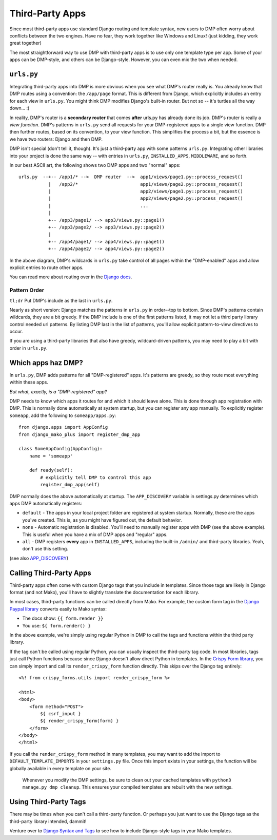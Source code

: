 Third-Party Apps
=======================================================

Since most third-party apps use standard Django routing and template syntax, new users to DMP often worry about conflicts between the two engines.  Have no fear, they work together like Windows and Linux!  (just kidding, they work great together)

The most straightforward way to use DMP with third-party apps is to use only one template type per app.  Some of your apps can be DMP-style, and others can be Django-style.  However, you can even mix the two when needed.

``urls.py``
---------------------

Integrating third-party apps into DMP is more obvious when you see what DMP's router really is.  You already know that DMP routes using a convention: the ``/app/page`` format.  This is different from Django, which explicitly includes an entry for each view in ``urls.py``.  You might think DMP modifies Django's built-in router.  But not so -- it's turtles all the way down... :)

In reality, DMP's router is a **secondary router** that comes **after** urls.py has already done its job.  DMP's router is really a *view function*.  DMP's patterns in ``urls.py`` send all requests for your DMP-registered apps to a single view function.  DMP then further routes, based on its convention, to your view function.  This simplifies the process a bit, but the essence is we have two routers: Django and then DMP.

DMP isn't special (don't tell it, though).  It's just a third-party app with some patterns ``urls.py``.  Integrating other libraries into your project is done the same way -- with entries in ``urls.py``, ``INSTALLED_APPS``, ``MIDDLEWARE``, and so forth.

In our best ASCII art, the following shows two DMP apps and two "normal" apps:

::

    urls.py  --+-- /app1/* -->  DMP router  -->  app1/views/page1.py::process_request()
               |   /app2/*                       app1/views/page2.py::process_request()
               |                                 app2/views/page1.py::process_request()
               |                                 app2/views/page2.py::process_request()
               |                                 ...
               |
               +-- /app3/page1/ --> app3/views.py::page1()
               +-- /app3/page2/ --> app3/views.py::page2()
               |
               +-- /app4/page1/ --> app4/views.py::page1()
               +-- /app4/page2/ --> app4/views.py::page2()

In the above diagram, DMP's wildcards in ``urls.py`` take control of all pages within the "DMP-enabled" apps and allow explicit entries to route other apps.

You can read more about routing over in the `Django docs <https://docs.djangoproject.com/en/dev/topics/http/urls/>`_.


Pattern Order
~~~~~~~~~~~~~~~~~~~~~~~~~~

``tl;dr`` Put DMP's include as the last in ``urls.py``.

Nearly as short version: Django matches the patterns in ``urls.py`` in order--top to bottom.  Since DMP's patterns contain wildcards, they are a bit greedy.  If the DMP include is one of the first patterns listed, it may not let a third party library control needed url patterns.  By listing DMP last in the list of patterns, you'll allow explicit pattern-to-view directives to occur.

If you are using a third-party libraries that also have greedy, wildcard-driven patterns, you may need to play a bit with order in ``urls.py``.


Which apps haz DMP?
--------------------------

In ``urls.py``, DMP adds patterns for all "DMP-registered" apps.  It's patterns are greedy, so they route most everything within these apps.

*But what, exactly, is a "DMP-registered" app?*

DMP needs to know which apps it routes for and which it should leave alone.  This is done through app registration with DMP.  This is normally done automatically at system startup, but you can register any app manually.  To explicitly register ``someapp``, add the following to ``someapp/apps.py``:

::

    from django.apps import AppConfig
    from django_mako_plus import register_dmp_app

    class SomeAppConfig(AppConfig):
        name = 'someapp'

        def ready(self):
            # explicitly tell DMP to control this app
            register_dmp_app(self)

DMP normally does the above automatically at startup.  The ``APP_DISCOVERY`` variable in settings.py determines which apps DMP automatically registers:

- ``default`` - The apps in your local project folder are registered at system startup.  Normally, these are the apps you've created.  This is, as you might have figured out, the default behavior.
- ``none`` - Automatic registration is disabled.  You'll need to manually register apps with DMP (see the above example).  This is useful when you have a mix of DMP apps and "regular" apps.
- ``all`` - DMP registers **every** app in ``INSTALLED_APPS``, including the built-in ``/admin/`` and third-party libraries.  Yeah, don't use this setting.

(see also `APP_DISCOVERY </basics_settings.html#app-discovery>`_)

Calling Third-Party Apps
-----------------------------------

Third-party apps often come with custom Django tags that you include in templates.  Since those tags are likely in Django format (and not Mako), you'll have to slightly translate the documentation for each library.

In most cases, third-party functions can be called directly from Mako. For example, the custom form tag in the `Django Paypal library <http://django-paypal.readthedocs.io/>`_ converts easily to Mako syntax:

-  The docs show: ``{{ form.render }}``
-  You use: ``${ form.render() }``

In the above example, we're simply using regular Python in DMP to call the tags and functions within the third party library.

If the tag can't be called using regular Python, you can usually inspect the third-party tag code.  In most libraries, tags just call Python functions because since Django doesn't allow direct Python in templates.  In the `Crispy Form library <http://django-crispy-forms.readthedocs.io/>`_, you can simply import and call its ``render_crispy_form`` function directly.  This skips over the Django tag entirely:

::

    <%! from crispy_forms.utils import render_crispy_form %>

    <html>
    <body>
        <form method="POST">
            ${ csrf_input }
            ${ render_crispy_form(form) }
        </form>
    </body>
    </html>


If you call the ``render_crispy_form`` method in many templates, you may want to add the import to ``DEFAULT_TEMPLATE_IMPORTS`` in your ``settings.py`` file. Once this import exists in your settings, the function will be globally available in every template on your site.

    Whenever you modify the DMP settings, be sure to clean out your cached templates with ``python3 manage.py dmp cleanup``. This ensures your compiled templates are rebuilt with the new settings.


Using Third-Party Tags
------------------------------

There may be times when you can't call a third-party function.  Or perhaps you just want to use the Django tags as the third-party library intended, dammit!

Venture over to `Django Syntax and Tags </topics_other_syntax.html>`_ to see how to include Django-style tags in your Mako templates.
